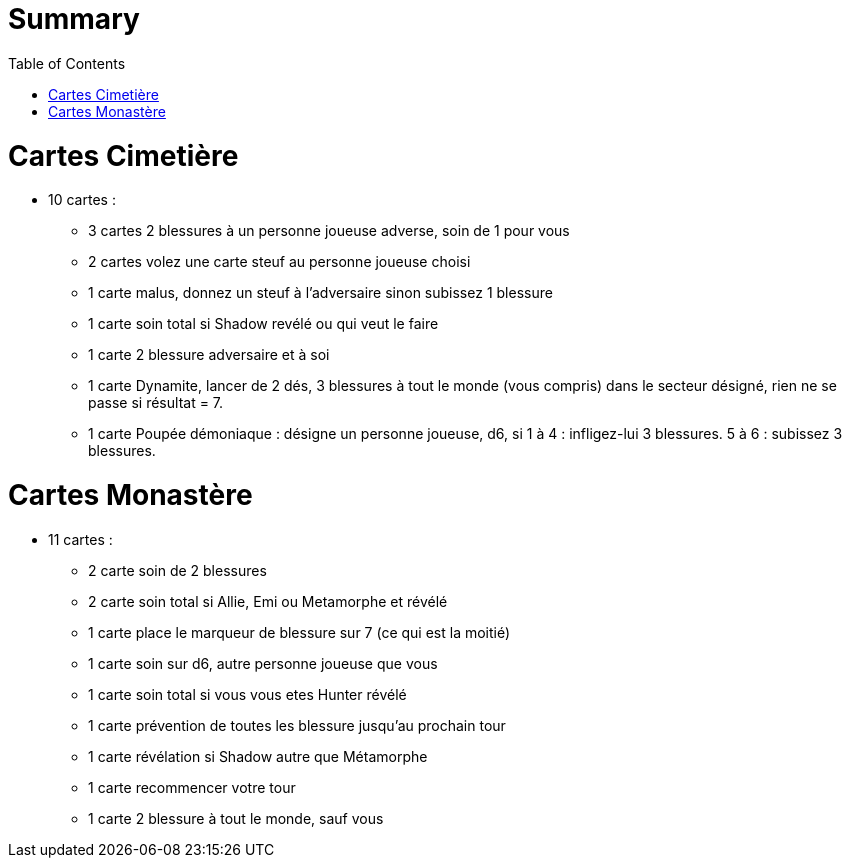 :experimental:
:source-highlighter: pygments
:data-uri:
:icons: font
:toc:
:numbered:

= Summary

= Cartes Cimetière

* 10 cartes :
** 3 cartes 2 blessures à un personne joueuse adverse, soin de 1 pour vous
** 2 cartes volez une carte steuf au personne joueuse choisi
** 1 carte malus, donnez un steuf à l'adversaire sinon subissez 1 blessure
** 1 carte soin total si Shadow revélé ou qui veut le faire
** 1 carte 2 blessure adversaire et à soi
** 1 carte Dynamite, lancer de 2 dés, 3 blessures à tout le monde (vous compris) dans le secteur désigné, rien ne se passe si résultat = 7.
** 1 carte Poupée démoniaque : désigne un personne joueuse, d6, si 1 à 4 : infligez-lui 3 blessures. 5 à 6 : subissez 3 blessures.

= Cartes Monastère

* 11 cartes :
** 2 carte soin de 2 blessures
** 2 carte soin total si Allie, Emi ou Metamorphe et révélé
** 1 carte place le marqueur de blessure sur 7 (ce qui est la moitié)
** 1 carte soin sur d6, autre personne joueuse que vous
** 1 carte soin total si vous vous etes Hunter révélé
** 1 carte prévention de toutes les blessure jusqu'au prochain tour
** 1 carte révélation si Shadow autre que Métamorphe
** 1 carte recommencer votre tour
** 1 carte 2 blessure à tout le monde, sauf vous
